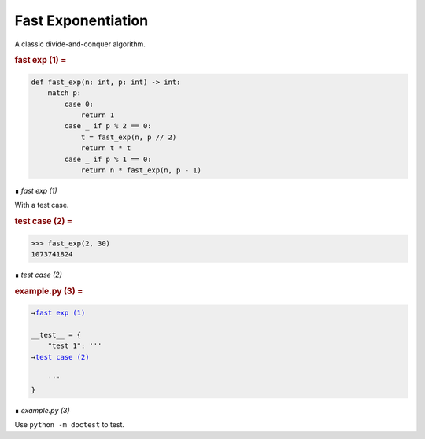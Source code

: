 Fast Exponentiation
===================

A classic divide-and-conquer algorithm.


..  _`fast exp (1)`:
..  rubric:: fast exp (1) =
..  parsed-literal::
    :class: code

    
    def fast_exp(n: int, p: int) -> int:
        match p:
            case 0: 
                return 1
            case _ if p % 2 == 0:
                t = fast_exp(n, p // 2)
                return t * t
            case _ if p % 1 == 0:
                return n * fast_exp(n, p - 1)
    
..

..  class:: small

    ∎ *fast exp (1)*



With a test case.


..  _`test case (2)`:
..  rubric:: test case (2) =
..  parsed-literal::
    :class: code

    
    >>> fast_exp(2, 30)
    1073741824
    
..

..  class:: small

    ∎ *test case (2)*




..  _`example.py (3)`:
..  rubric:: example.py (3) =
..  parsed-literal::
    :class: code

    
    →\ `fast exp (1)`_
    
    __test__ = {
        "test 1": '''
    →\ `test case (2)`_
    
        '''
    }
    
..

..  class:: small

    ∎ *example.py (3)*



Use ``python -m doctest`` to test.

